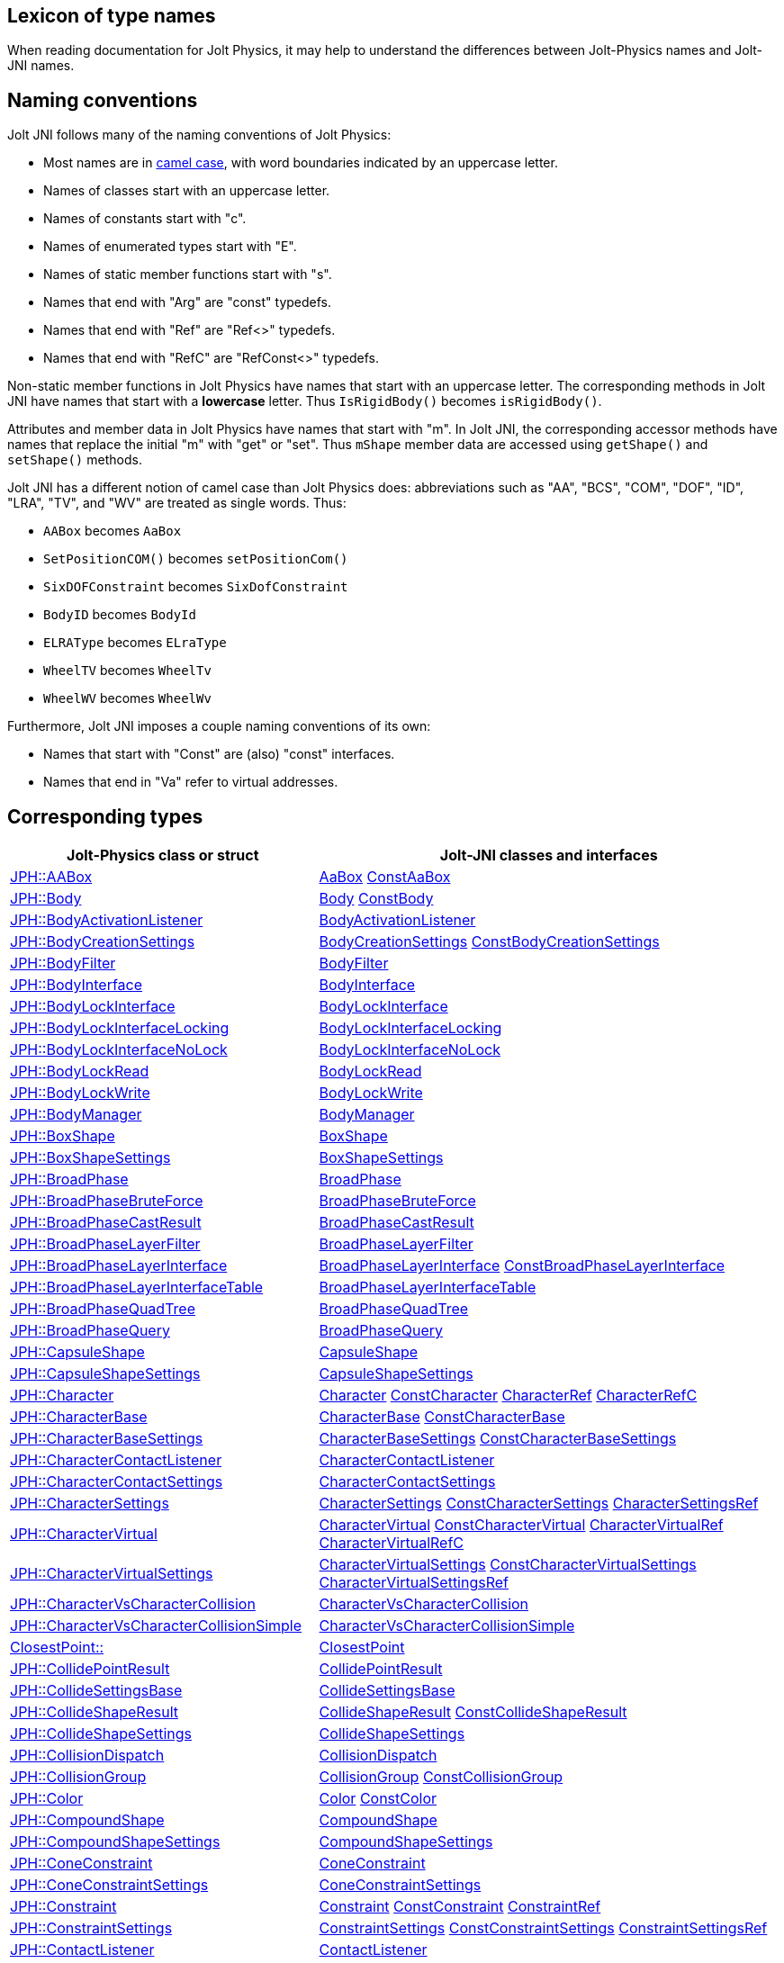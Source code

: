 == Lexicon of type names
:page-pagination:
:Project: Jolt JNI
:ProjectAdj: Jolt-JNI
:url-api: https://stephengold.github.io/jolt-jni-docs/javadoc/latest/com.github.stephengold.joltjni/com/github/stephengold/joltjni
:url-enwiki: https://en.wikipedia.org/wiki
:url-jolt: https://jrouwe.github.io/JoltPhysics/class_
:url-jolt-namespace: https://jrouwe.github.io/JoltPhysics/namespace_
:url-jolt-struct: https://jrouwe.github.io/JoltPhysics/struct_

When reading documentation for Jolt Physics,
it may help to understand the differences
between Jolt-Physics names and {ProjectAdj} names.


== Naming conventions

{Project} follows many of the naming conventions of Jolt Physics:

* Most names are in {url-enwiki}/Camel_case[camel case],
  with word boundaries indicated by an uppercase letter.
* Names of classes start with an uppercase letter.
* Names of constants start with "c".
* Names of enumerated types start with "E".
* Names of static member functions start with "s".
* Names that end with "Arg" are "const" typedefs.
* Names that end with "Ref" are "Ref<>" typedefs.
* Names that end with "RefC" are "RefConst<>" typedefs.

Non-static member functions in Jolt Physics
have names that start with an uppercase letter.
The corresponding methods in {Project}
have names that start with a *lowercase* letter.
Thus `IsRigidBody()` becomes `isRigidBody()`.

Attributes and member data in Jolt Physics
have names that start with "m".
In {Project}, the corresponding accessor methods
have names that replace the initial "m" with "get" or "set".
Thus `mShape` member data
are accessed using `getShape()` and `setShape()` methods.

{Project} has a different notion of camel case than Jolt Physics does:
abbreviations such as "AA", "BCS", "COM", "DOF", "ID", "LRA", "TV", and "WV"
are treated as single words.
Thus:

* `AABox` becomes `AaBox`
* `SetPositionCOM()` becomes `setPositionCom()`
* `SixDOFConstraint` becomes `SixDofConstraint`
* `BodyID` becomes `BodyId`
* `ELRAType` becomes `ELraType`
* `WheelTV` becomes `WheelTv`
* `WheelWV` becomes `WheelWv`

Furthermore, {Project} imposes a couple naming conventions of its own:

* Names that start with "Const" are (also) "const" interfaces.
* Names that end in "Va" refer to virtual addresses.


== Corresponding types

[cols="2,3",grid="none",options="header"]
|===
|Jolt-Physics class or struct
|{ProjectAdj} classes and interfaces

|{url-jolt}a_a_box.html[JPH::AABox]
|{url-api}/AaBox.html[AaBox]
 {url-api}/readonly/ConstAaBox.html[ConstAaBox]

|{url-jolt}body.html[JPH::Body]
|{url-api}/Body.html[Body]
 {url-api}/readonly/ConstBody.html[ConstBody]

|{url-jolt}body_activation_listener.html[JPH::BodyActivationListener]
|{url-api}/BodyActivationListener.html[BodyActivationListener]

|{url-jolt}body_creation_settings.html[JPH::BodyCreationSettings]
|{url-api}/BodyCreationSettings.html[BodyCreationSettings]
 {url-api}/readonly/ConstBodyCreationSettings.html[ConstBodyCreationSettings]

|{url-jolt}body_filter.html[JPH::BodyFilter]
|{url-api}/BodyFilter.html[BodyFilter]

|{url-jolt}body_interface.html[JPH::BodyInterface]
|{url-api}/BodyInterface.html[BodyInterface]

|{url-jolt}body_lock_interface.html[JPH::BodyLockInterface]
|{url-api}/BodyLockInterface.html[BodyLockInterface]

|{url-jolt}body_lock_interface_locking.html[JPH::BodyLockInterfaceLocking]
|{url-api}/BodyLockInterfaceLocking.html[BodyLockInterfaceLocking]

|{url-jolt}body_lock_interface_no_lock.html[JPH::BodyLockInterfaceNoLock]
|{url-api}/BodyLockInterfaceNoLock.html[BodyLockInterfaceNoLock]

|{url-jolt}body_lock_read.html[JPH::BodyLockRead]
|{url-api}/BodyLockRead.html[BodyLockRead]

|{url-jolt}body_lock_write.html[JPH::BodyLockWrite]
|{url-api}/BodyLockWrite.html[BodyLockWrite]

|{url-jolt}body_manager.html[JPH::BodyManager]
|{url-api}/BodyManager.html[BodyManager]

|{url-jolt}box_shape.html[JPH::BoxShape]
|{url-api}/BoxShape.html[BoxShape]

|{url-jolt}box_shape_settings.html[JPH::BoxShapeSettings]
|{url-api}/BoxShapeSettings.html[BoxShapeSettings]

|{url-jolt}broad_phase.html[JPH::BroadPhase]
|{url-api}/BroadPhase.html[BroadPhase]

|{url-jolt}broad_phase_brute_force.html[JPH::BroadPhaseBruteForce]
|{url-api}/BroadPhaseBruteForce.html[BroadPhaseBruteForce]

|{url-jolt}broad_phase_cast_result.html[JPH::BroadPhaseCastResult]
|{url-api}/BroadPhaseCastResult.html[BroadPhaseCastResult]

|{url-jolt}broad_phase_layer_filter.html[JPH::BroadPhaseLayerFilter]
|{url-api}/BroadPhaseLayerFilter.html[BroadPhaseLayerFilter]

|{url-jolt}broad_phase_layer_interface.html[JPH::BroadPhaseLayerInterface]
|{url-api}/BroadPhaseLayerInterface.html[BroadPhaseLayerInterface]
 {url-api}/readonly/ConstBroadPhaseLayerInterface.html[ConstBroadPhaseLayerInterface]

|{url-jolt}broad_phase_layer_interface_table.html[JPH::BroadPhaseLayerInterfaceTable]
|{url-api}/BroadPhaseLayerInterfaceTable.html[BroadPhaseLayerInterfaceTable]

|{url-jolt}broad_phase_quad_tree.html[JPH::BroadPhaseQuadTree]
|{url-api}/BroadPhaseQuadTree.html[BroadPhaseQuadTree]

|{url-jolt}broad_phase_query.html[JPH::BroadPhaseQuery]
|{url-api}/BroadPhaseQuery.html[BroadPhaseQuery]

|{url-jolt}capsule_shape.html[JPH::CapsuleShape]
|{url-api}/CapsuleShape.html[CapsuleShape]

|{url-jolt}capsule_shape_settings.html[JPH::CapsuleShapeSettings]
|{url-api}/CapsuleShapeSettings.html[CapsuleShapeSettings]

|{url-jolt}character.html[JPH::Character]
|{url-api}/Character.html[Character]
 {url-api}/readonly/ConstCharacter.html[ConstCharacter]
 {url-api}/CharacterRef.html[CharacterRef]
 {url-api}/CharacterRefC.html[CharacterRefC]

|{url-jolt}character_base.html[JPH::CharacterBase]
|{url-api}/CharacterBase.html[CharacterBase]
 {url-api}/readonly/ConstCharacterBase.html[ConstCharacterBase]

|{url-jolt}character_base_settings.html[JPH::CharacterBaseSettings]
|{url-api}/CharacterBaseSettings.html[CharacterBaseSettings]
 {url-api}/readonly/ConstCharacterBaseSettings.html[ConstCharacterBaseSettings]

|{url-jolt}character_contact_listener.html[JPH::CharacterContactListener]
|{url-api}/CharacterContactListener.html[CharacterContactListener]

|{url-jolt}character_contact_settings.html[JPH::CharacterContactSettings]
|{url-api}/CharacterContactSettings.html[CharacterContactSettings]

|{url-jolt}character_settings.html[JPH::CharacterSettings]
|{url-api}/CharacterSettings.html[CharacterSettings]
 {url-api}/readonly/ConstCharacterSettings.html[ConstCharacterSettings]
 {url-api}/CharacterSettingsRef.html[CharacterSettingsRef]

|{url-jolt}character_virtual.html[JPH::CharacterVirtual]
|{url-api}/CharacterVirtual.html[CharacterVirtual]
 {url-api}/readonly/ConstCharacterVirtual.html[ConstCharacterVirtual]
 {url-api}/CharacterVirtualRef.html[CharacterVirtualRef]
 {url-api}/CharacterVirtualRefC.html[CharacterVirtualRefC]

|{url-jolt}character_virtual_settings.html[JPH::CharacterVirtualSettings]
|{url-api}/CharacterVirtualSettings.html[CharacterVirtualSettings]
 {url-api}/readonly/ConstCharacterVirtualSettings.html[ConstCharacterVirtualSettings]
 {url-api}/CharacterVirtualSettingsRef.html[CharacterVirtualSettingsRef]

|{url-jolt}character_vs_character_collision.html[JPH::CharacterVsCharacterCollision]
|{url-api}/CharacterVsCharacterCollision.html[CharacterVsCharacterCollision]

|{url-jolt}character_vs_character_collision_simple.html[JPH::CharacterVsCharacterCollisionSimple]
|{url-api}/CharacterVsCharacterCollisionSimple.html[CharacterVsCharacterCollisionSimple]

|{url-jolt-namespace}closest_point.html[ClosestPoint::]
|{url-api}/ClosestPoint.html[ClosestPoint]

|{url-jolt}collide_point_result.html[JPH::CollidePointResult]
|{url-api}/CollidePointResult.html[CollidePointResult]

|{url-jolt}collide_settings_base.html[JPH::CollideSettingsBase]
|{url-api}/CollideSettingsBase.html[CollideSettingsBase]

|{url-jolt}collide_shape_result.html[JPH::CollideShapeResult]
|{url-api}/CollideShapeResult.html[CollideShapeResult]
 {url-api}/readonly/ConstCollideShapeResult.html[ConstCollideShapeResult]

|{url-jolt}collide_shape_settings.html[JPH::CollideShapeSettings]
|{url-api}/CollideShapeSettings.html[CollideShapeSettings]

|{url-jolt}collision_dispatch.html[JPH::CollisionDispatch]
|{url-api}/CollisionDispatch.html[CollisionDispatch]

|{url-jolt}collision_group.html[JPH::CollisionGroup]
|{url-api}/CollisionGroup.html[CollisionGroup]
 {url-api}/readonly/ConstCollisionGroup.html[ConstCollisionGroup]

|{url-jolt}color.html[JPH::Color]
|{url-api}/Color.html[Color]
 {url-api}/readonly/ConstColor.html[ConstColor]

|{url-jolt}compound_shape.html[JPH::CompoundShape]
|{url-api}/CompoundShape.html[CompoundShape]

|{url-jolt}compound_shape_settings.html[JPH::CompoundShapeSettings]
|{url-api}/CompoundShapeSettings.html[CompoundShapeSettings]

|{url-jolt}cone_constraint.html[JPH::ConeConstraint]
|{url-api}/ConeConstraint.html[ConeConstraint]

|{url-jolt}cone_constraint_settings.html[JPH::ConeConstraintSettings]
|{url-api}/ConeConstraintSettings.html[ConeConstraintSettings]

|{url-jolt}constraint.html[JPH::Constraint]
|{url-api}/Constraint.html[Constraint]
 {url-api}/readonly/ConstConstraint.html[ConstConstraint]
 {url-api}/ConstraintRef.html[ConstraintRef]

|{url-jolt}constraint_settings.html[JPH::ConstraintSettings]
|{url-api}/ConstraintSettings.html[ConstraintSettings]
 {url-api}/readonly/ConstConstraintSettings.html[ConstConstraintSettings]
 {url-api}/ConstraintSettingsRef.html[ConstraintSettingsRef]

|{url-jolt}contact_listener.html[JPH::ContactListener]
|{url-api}/ContactListener.html[ContactListener]

|{url-jolt}contact_manifold.html[JPH::ContactManifold]
|{url-api}/ContactManifold.html[ContactManifold]
 {url-api}/readonly/ConstContactManifold.html[ConstContactManifold]

|{url-jolt}contact_settings.html[JPH::ContactSettings]
|{url-api}/ContactSettings.html[ContactSettings]
 {url-api}/readonly/ConstContactSettings.html[ConstContactSettings]

|{url-jolt}convex_hull_builder.html[JPH::ConvexHullBuilder]
|{url-api}/ConvexHullBuilder.html[ConvexHullBuilder]

|{url-jolt}convex_hull_shape.html[JPH::ConvexHullShape]
|{url-api}/ConvexHullShape.html[ConvexHullShape]

|{url-jolt}convex_hull_shape_settings.html[JPH::ConvexHullShapeSettings]
|{url-api}/ConvexHullShapeSettings.html[ConvexHullShapeSettings]

|{url-jolt}convex_shape.html[JPH::ConvexShape]
|{url-api}/ConvexShape.html[ConvexShape]

|{url-jolt}convex_shape_settings.html[JPH::ConvexShapeSettings]
|{url-api}/ConvexShapeSettings.html[ConvexShapeSettings]
 {url-api}/readonly/ConstConvexShapeSettings.html[ConstConvexShapeSettings]

|{url-jolt}cylinder_shape.html[JPH::CylinderShape]
|{url-api}/CylinderShape.html[CylinderShape]

|{url-jolt}cylinder_shape_settings.html[JPH::CylinderShapeSettings]
|{url-api}/CylinderShapeSettings.html[CylinderShapeSettings]

|{url-jolt}debug_renderer.html[JPH::DebugRenderer]
|{url-api}/DebugRenderer.html[DebugRenderer]

|{url-jolt}debug_renderer_recorder.html[JPH::DebugRendererRecorder]
|{url-api}/DebugRendererRecorder.html[DebugRendererRecorder]

|{url-jolt}decorated_shape.html[JPH::DecoratedShape]
|{url-api}/DecoratedShape.html[DecoratedShape]

|{url-jolt}decorated_shape_settings.html[JPH::DecoratedShapeSettings]
|{url-api}/DecoratedShapeSettings.html[DecoratedShapeSettings]

|{url-jolt}default_broad_phase_layer_filter.html[JPH::DefaultBroadPhaseLayerFilter]
|{url-api}/DefaultBroadPhaseLayerFilter.html[DefaultBroadPhaseLayerFilter]

|{url-jolt}default_object_layer_filter.html[JPH::DefaultObjectLayerFilter]
|{url-api}/DefaultObjectLayerFilter.html[DefaultObjectLayerFilter]

|{url-jolt}distance_constraint.html[JPH::DistanceConstraint]
|{url-api}/DistanceConstraint.html[DistanceConstraint]

|{url-jolt}distance_constraint_settings.html[JPH::DistanceConstraintSettings]
|{url-api}/DistanceConstraintSettings.html[DistanceConstraintSettings]

|{url-jolt}empty_shape.html[JPH::EmptyShape]
|{url-api}/EmptyShape.html[EmptyShape]

|{url-jolt}empty_shape_settings.html[JPH::EmptyShapeSettings]
|{url-api}/EmptyShapeSettings.html[EmptyShapeSettings]

|{url-jolt}fixed_constraint.html[JPH::FixedConstraint]
|{url-api}/FixedConstraint.html[FixedConstraint]

|{url-jolt}fixed_constraint_settings.html[JPH::FixedConstraintSettings]
|{url-api}/FixedConstraintSettings.html[FixedConstraintSettings]

|{url-jolt}float2.html[JPH::Float2]
|{url-api}/Float2.html[Float2]

|{url-jolt}float3.html[JPH::Float3]
|{url-api}/Float3.html[Float3]

|{url-jolt}gear_constraint.html[JPH::GearConstraint]
|{url-api}/GearConstraint.html[GearConstraint]

|{url-jolt}gear_constraint_settings.html[JPH::GearConstraintSettings]
|{url-api}/GearConstraintSettings.html[GearConstraintSettings]

|{url-jolt}group_filter.html[JPH::GroupFilter]
|{url-api}/GroupFilter.html[GroupFilter]
 {url-api}/readonly/ConstGroupFilter.html[ConstGroupFilter]
 {url-api}/GroupFilterRef.html[GroupFilterRef]

|{url-jolt}group_filter_table.html[JPH::GroupFilterTable]
|{url-api}/GroupFilterTable.html[GroupFilterTable]
 {url-api}/GroupFilterTableRef.html[GroupFilterTableRef]

|{url-jolt}height_field_shape.html[JPH::HeightFieldShape]
|{url-api}/HeightFieldShape.html[HeightFieldShape]

|{url-jolt-namespace}height_field_shape_constants.html[HeightFieldShapeConstants::]
|{url-api}/HeightFieldShapeConstants.html[HeightFieldShapeConstants]

|{url-jolt}height_field_shape_settings.html[JPH::HeightFieldShapeSettings]
|{url-api}/HeightFieldShapeSettings.html[HeightFieldShapeSettings]

|{url-jolt}hinge_constraint.html[JPH::HingeConstraint]
|{url-api}/HingeConstraint.html[HingeConstraint]

|{url-jolt}hinge_constraint_settings.html[JPH::HingeConstraintSettings]
|{url-api}/HingeConstraintSettings.html[HingeConstraintSettings]

|{url-jolt}ignore_multiple_bodies_filter.html[JPH::IgnoreMultipleBodiesFilter]
|{url-api}/IgnoreMultipleBodiesFilter.html[IgnoreMultipleBodiesFilter]

|{url-jolt}indexed_triangle.html[JPH::IndexedTriangle]
|{url-api}/IndexedTriangle.html[IndexedTriangle]

|{url-jolt}indexed_triangle_no_material.html[JPH::IndexedTriangleNoMaterial]
|{url-api}/IndexedTriangleNoMaterial.html[IndexedTriangleNoMaterial]

|{url-jolt}job_system.html[JPH::JobSystem]
|{url-api}/JobSystem.html[JobSystem]

|{url-jolt}job_system_single_threaded.html[JPH::JobSystemSingleThreaded]
|{url-api}/JobSystemSingleThreaded.html[JobSystemSingleThreaded]

|{url-jolt}job_system_thread_pool.html[JPH::JobSystemThreadPool]
|{url-api}/JobSystemThreadPool.html[JobSystemThreadPool]

|{url-jolt}job_system_with_barrier.html[JPH::JobSystemWithBarrier]
|{url-api}/JobSystemWithBarrier.html[JobSystemWithBarrier]

|{url-jolt}mass_properties.html[JPH::MassProperties]
|{url-api}/MassProperties.html[MassProperties]
 {url-api}/readonly/ConstMassProperties.html[ConstMassProperties]

|{url-jolt}mat44.html[JPH::Mat44]
|{url-api}/Mat44.html[Mat44]
 {url-api}/readonly/Mat44Arg.html[Mat44Arg]

|{url-jolt}mesh_shape.html[JPH::MeshShape]
|{url-api}/MeshShape.html[MeshShape]

|{url-jolt}mesh_shape_settings.html[JPH::MeshShapeSettings]
|{url-api}/MeshShapeSettings.html[MeshShapeSettings]

|{url-jolt}motion_properties.html[JPH::MotionProperties]
|{url-api}/MotionProperties.html[MotionProperties]
 {url-api}/readonly/ConstMotionProperties.html[ConstMotionProperties]

|{url-jolt}motor_settings.html[JPH::MotorSettings]
|{url-api}/MotorSettings.html[MotorSettings]

|{url-jolt}motorcycle_controller.html[JPH::MotorcycleController]
|{url-api}/MotorcycleController.html[MotorcycleController]

|{url-jolt}motorcycle_controller_settings.html[JPH::MotorcycleControllerSettings]
|{url-api}/MotorcycleControllerSettings.html[MotorcycleControllerSettings]

|{url-jolt}mutable_compound_shape.html[JPH::MutableCompoundShape]
|{url-api}/MutableCompoundShape.html[MutableCompoundShape]

|{url-jolt}mutable_compound_shape_settings.html[JPH::MutableCompoundShapeSettings]
|{url-api}/MutableCompoundShapeSettings.html[MutableCompoundShapeSettings]

|{url-jolt}mutex.html[JPH::Mutex]
|{url-api}/Mutex.html[Mutex]

|{url-jolt}narrow_phase_query.html[JPH::NarrowPhaseQuery]
|{url-api}/NarrowPhaseQuery.html[NarrowPhaseQuery]

|{url-jolt}non_copyable.html[JPH::NonCopyable]
|{url-api}/NonCopyable.html[NonCopyable]

|{url-jolt}object_layer_filter.html[JPH::ObjectLayerFilter]
|{url-api}/ObjectLayerFilter.html[ObjectLayerFilter]

|{url-jolt}object_layer_pair_filter.html[JPH::ObjectLayerPairFilter]
|{url-api}/ObjectLayerPairFilter.html[ObjectLayerPairFilter]
 {url-api}/readonly/ConstObjectLayerPairFilter.html[ConstObjectLayerPairFilter]

|{url-jolt}object_layer_pair_filter_table.html[JPH::ObjectLayerPairFilterTable]
|{url-api}/ObjectLayerPairFilterTable.html[ObjectLayerPairFilterTable]

|{url-jolt}object_stream_in.html[JPH::ObjectStreamIn]
|{url-api}/ObjectStreamIn.html[ObjectStreamIn]

|{url-jolt}object_stream_out.html[JPH::ObjectStreamOut]
|{url-api}/ObjectStreamOut.html[ObjectStreamOut]

|{url-jolt}object_vs_broad_phase_layer_filter.html[JPH::ObjectVsBroadPhaseLayerFilter]
|{url-api}/ObjectVsBroadPhaseLayerFilter.html[ObjectVsBroadPhaseLayerFilter]
 {url-api}/readonly/ConstObjectVsBroadPhaseLayerFilter.html[ConstObjectVsBroadPhaseLayerFilter]

|{url-jolt}object_vs_broad_phase_layer_filter_table.html[JPH::ObjectVsBroadPhaseLayerFilterTable]
|{url-api}/ObjectVsBroadPhaseLayerFilterTable.html[ObjectVsBroadPhaseLayerFilterTable]

|{url-jolt}offset_center_of_mass_shape.html[JPH::OffsetCenterOfMassShape]
|{url-api}/OffsetCenterOfMassShape.html[OffsetCenterOfMassShape]

|{url-jolt}offset_center_of_mass_shape_settings.html[JPH::OffsetCenterOfMassShapeSettings]
|{url-api}/OffsetCenterOfMassShapeSettings.html[OffsetCenterOfMassShapeSettings]

|{url-jolt}oriented_box.html[JPH::OrientedBox]
|{url-api}/OrientedBox.html[OrientedBox]
 {url-api}/readonly/ConstOrientedBox.html[ConstOrientedBox]

|{url-jolt}path_constraint.html[JPH::PathConstraint]
|{url-api}/PathConstraint.html[PathConstraint]

|{url-jolt}path_constraint_path.html[JPH::PathConstraintPath]
|{url-api}/PathConstraintPath.html[PathConstraintPath]
 {url-api}/PathConstraintPathRef.html[PathConstraintPathRef]

|{url-jolt}path_constraint_path_hermite.html[JPH::PathConstraintPathHermite]
|{url-api}/PathConstraintPathHermite.html[PathConstraintPathHermite]

|{url-jolt}path_constraint_settings.html[JPH::PathConstraintSettings]
|{url-api}/PathConstraintSettings.html[PathConstraintSettings]

|{url-jolt}physics_material.html[JPH::PhysicsMaterial]
|{url-api}/PhysicsMaterial.html[PhysicsMaterial]
 {url-api}/readonly/ConstPhysicsMaterial.html[ConstPhysicsMaterial]
 {url-api}/PhysicsMaterialRef.html[PhysicsMaterialRef]
 {url-api}/PhysicsMaterialRefC.html[PhysicsMaterialRefC]

|{url-jolt}physics_material_simple.html[JPH::PhysicsMaterialSimple]
|{url-api}/PhysicsMaterialSimple.html[PhysicsMaterialSimple]

|{url-jolt}physics_scene.html[JPH::PhysicsScene]
|{url-api}/PhysicsScene.html[PhysicsScene]
 {url-api}/PhysicsSceneRef.html[PhysicsSceneRef]

|{url-jolt-struct}physics_settings.html[JPH::PhysicsSettings]
|{url-api}/PhysicsSettings.html[PhysicsSettings]

|{url-jolt}physics_step_listener.html[JPH::PhysicsStepListener]
|{url-api}/PhysicsStepListener.html[PhysicsStepListener]

|{url-jolt}physics_step_listener_context.html[JPH::PhysicsStepListenerContext]
|{url-api}/PhysicsStepListenerContext.html[PhysicsStepListenerContext]

|{url-jolt}physics_system.html[JPH::PhysicsSystem]
|{url-api}/PhysicsSystem.html[PhysicsSystem]

|{url-jolt}plane.html[JPH::Plane]
|{url-api}/Plane.html[Plane]
 {url-api}/readonly/ConstPlane.html[ConstPlane]

|{url-jolt}plane_shape.html[JPH::PlaneShape]
|{url-api}/PlaneShape.html[PlaneShape]

|{url-jolt}plane_shape_settings.html[JPH::PlaneShapeSettings]
|{url-api}/PlaneShapeSettings.html[PlaneShapeSettings]

|{url-jolt}point_constraint.html[JPH::PointConstraint]
|{url-api}/PointConstraint.html[PointConstraint]

|{url-jolt}point_constraint_settings.html[JPH::PointConstraintSettings]
|{url-api}/PointConstraintSettings.html[PointConstraintSettings]

|{url-jolt}pulley_constraint.html[JPH::PulleyConstraint]
|{url-api}/PulleyConstraint.html[PulleyConstraint]

|{url-jolt}pulley_constraint_settings.html[JPH::PulleyConstraintSettings]
|{url-api}/PulleyConstraintSettings.html[PulleyConstraintSettings]

|{url-jolt}quat.html[JPH::Quat]
|{url-api}/Quat.html[Quat]
 {url-api}/readonly/QuatArg.html[QuatArg]

|{url-jolt-struct}r_ray_cast.html[JPH::RRayCast]
|{url-api}/RRayCast.html[RRayCast]

|{url-jolt-struct}r_shape_cast.html[JPH::RShapeCast]
|{url-api}/RShapeCast.html[RShapeCast]

|{url-jolt}rack_and_pinion_constraint.html[JPH::RackAndPinionConstraint]
|{url-api}/RackAndPinionConstraint.html[RackAndPinionConstraint]

|{url-jolt}rack_and_pinion_constraint_settings.html[JPH::RackAndPinionConstraintSettings]
|{url-api}/RackAndPinionConstraintSettings.html[RackAndPinionConstraintSettings]

|{url-jolt}ragdoll.html[JPH::Ragdoll]
|{url-api}/Ragdoll.html[Ragdoll]
 {url-api}/RagdollRef.html[RagdollRef]

|{url-jolt}ragdoll_settings.html[JPH::RagdollSettings]
|{url-api}/RagdollSettings.html[RagdollSettings]
 {url-api}/RagdollSettingsRef.html[RagdollSettingsRef]

|{url-jolt-struct}ray_cast.html[JPH::RayCast]
|{url-api}/RayCast.html[RayCast]

|{url-jolt}ray_cast_result.html[JPH::RayCastResult]
|{url-api}/RayCastResult.html[RayCastResult]

|{url-jolt}ray_cast_settings.html[JPH::RayCastSettings]
|{url-api}/RayCastSettings.html[RayCastSettings]

|{url-jolt}rotated_translated_shape.html[JPH::RotatedTranslatedShape]
|{url-api}/RotatedTranslatedShape.html[RotatedTranslatedShape]

|{url-jolt}rotated_translated_shape_settings.html[JPH::RotatedTranslatedShapeSettings]
|{url-api}/RotatedTranslatedShapeSettings.html[RotatedTranslatedShapeSettings]

|{url-jolt-namespace}scale_helpers.html[ScaleHelpers::]
|{url-api}/ScaleHelpers.html[ScaleHelpers]

|{url-jolt}scaled_shape.html[JPH::ScaledShape]
|{url-api}/ScaledShape.html[ScaledShape]

|{url-jolt}scaled_shape_settings.html[JPH::ScaledShapeSettings]
|{url-api}/ScaledShapeSettings.html[ScaledShapeSettings]

|{url-jolt}serializable_object.html[JPH::SerializableObject]
|{url-api}/SerializableObject.html[SerializableObject]

|{url-jolt}shape.html[JPH::Shape]
|{url-api}/Shape.html[Shape]
 {url-api}/readonly/ConstShape.html[ConstShape]
 {url-api}/ShapeRef.html[ShapeRef]
 {url-api}/ShapeRefC.html[ShapeRefC]

|{url-jolt}shape_cast_result.html[JPH::ShapeCastResult]
|{url-api}/ShapeCastResult.html[ShapeCastResult]

|{url-jolt}shape_cast_settings.html[JPH::ShapeCastSettings]
|{url-api}/ShapeCastSettings.html[ShapeCastSettings]

|{url-jolt}shape_filter.html[JPH::ShapeFilter]
|{url-api}/ShapeFilter.html[ShapeFilter]

|{url-jolt}shape_settings.html[JPH::ShapeSettings]
|{url-api}/ShapeSettings.html[ShapeSettings]
 {url-api}/readonly/ConstShapeSettings.html[ConstShapeSettings]
 {url-api}/ShapeSettingsRef.html[ShapeSettingsRef]
 {url-api}/ShapeSettingsRefC.html[ShapeSettingsRefC]

|{url-jolt}shared_mutex.html[JPH::SharedMutex]
|{url-api}/SharedMutex.html[SharedMutex]

|{url-jolt}six_d_o_f_constraint.html[JPH::SixDOFConstraint]
|{url-api}/SixDofConstraint.html[SixDofConstraint]

|{url-jolt}six_d_o_f_constraint_settings.html[JPH::SixDOFConstraintSettings]
|{url-api}/SixDofConstraintSettings.html[SixDofConstraintSettings]

|{url-jolt}skeletal_animation.html[JPH::SkeletalAnimation]
|{url-api}/SkeletalAnimation.html[SkeletalAnimation]
 {url-api}/SkeletalAnimationRef.html[SkeletalAnimationRef]

|{url-jolt}skeleton.html[JPH::Skeleton]
|{url-api}/Skeleton.html[Skeleton]
 {url-api}/readonly/ConstSkeleton.html[ConstSkeleton]
 {url-api}/SkeletonRef.html[SkeletonRef]

|{url-jolt}skeleton_mapper.html[JPH::SkeletonMapper]
|{url-api}/SkeletonMapper.html[SkeletonMapper]
 {url-api}/SkeletonMapperRef.html[SkeletonMapperRef]

|{url-jolt}skeleton_pose.html[JPH::SkeletonPose]
|{url-api}/SkeletonPose.html[SkeletonPose]

|{url-jolt}slider_constraint.html[JPH::SliderConstraint]
|{url-api}/SliderConstraint.html[SliderConstraint]

|{url-jolt}slider_constraint_settings.html[JPH::SliderConstraintSettings]
|{url-api}/SliderConstraintSettings.html[SliderConstraintSettings]

|{url-jolt}soft_body_contact_listener.html[JPH::SoftBodyContactListener]
|{url-api}/SoftBodyContactListener.html[SoftBodyContactListener]

|{url-jolt}soft_body_contact_settings.html[JPH::SoftBodyContactSettings]
|{url-api}/SoftBodyContactSettings.html[SoftBodyContactSettings]
 {url-api}/readonly/ConstSoftBodyContactSettings.html[ConstSoftBodyContactSettings]

|{url-jolt}soft_body_creation_settings.html[JPH::SoftBodyCreationSettings]
|{url-api}/SoftBodyCreationSettings.html[SoftBodyCreationSettings]
 {url-api}/readonly/ConstSoftBodyCreationSettings.html[ConstSoftBodyCreationSettings]

|{url-jolt}soft_body_manifold.html[JPH::SoftBodyManifold]
|{url-api}/SoftBodyManifold.html[SoftBodyManifold]

|{url-jolt}soft_body_motion_properties.html[JPH::SoftBodyMotionProperties]
|{url-api}/SoftBodyMotionProperties.html[SoftBodyMotionProperties]
 {url-api}/readonly/ConstSoftBodyMotionProperties.html[ConstSoftBodyMotionProperties]

|{url-jolt}soft_body_shape.html[JPH::SoftBodyShape]
|{url-api}/SoftBodyShape.html[SoftBodyShape]

|{url-jolt}soft_body_shared_settings.html[JPH::SoftBodySharedSettings]
|{url-api}/SoftBodySharedSettings.html[SoftBodySharedSettings]
 {url-api}/readonly/ConstSoftBodySharedSettings.html[ConstSoftBodySharedSettings]
 {url-api}/SoftBodySharedSettingsRef.html[SoftBodySharedSettingsRef]

|{url-jolt}soft_body_vertex.html[JPH::SoftBodyVertex]
|{url-api}/SoftBodyVertex.html[SoftBodyVertex]
 {url-api}/readonly/ConstSoftBodyVertex.html[ConstSoftBodyVertex]

|{url-jolt}specified_broad_phase_layer_filter.html[JPH::SpecifiedBroadPhaseLayerFilter]
|{url-api}/SpecifiedBroadPhaseLayerFilter.html[SpecifiedBroadPhaseLayerFilter]

|{url-jolt}specified_object_layer_filter.html[JPH::SpecifiedObjectLayerFilter]
|{url-api}/SpecifiedObjectLayerFilter.html[SpecifiedObjectLayerFilter]

|{url-jolt}sphere.html[JPH::Sphere]
|{url-api}/Sphere.html[Sphere]

|{url-jolt}sphere_shape.html[JPH::SphereShape]
|{url-api}/SphereShape.html[SphereShape]

|{url-jolt}sphere_shape_settings.html[JPH::SphereShapeSettings]
|{url-api}/SphereShapeSettings.html[SphereShapeSettings]

|{url-jolt}spring_settings.html[JPH::SpringSettings]
|{url-api}/SpringSettings.html[SpringSettings]

|{url-jolt}state_recorder.html[JPH::StateRecorder]
|{url-api}/StateRecorder.html[StateRecorder]

|{url-jolt}state_recorder_filter.html[JPH::StateRecorderFilter]
|{url-api}/StateRecorderFilter.html[StateRecorderFilter]

|{url-jolt}state_recorder_impl.html[JPH::StateRecorderImpl]
|{url-api}/StateRecorderImpl.html[StateRecorderImpl]

|{url-jolt}static_compound_shape.html[JPH::StaticCompoundShape]
|{url-api}/StaticCompoundShape.html[StaticCompoundShape]

|{url-jolt}static_compound_shape_settings.html[JPH::StaticCompoundShapeSettings]
|{url-api}/StaticCompoundShapeSettings.html[StaticCompoundShapeSettings]

|{url-jolt}stream_in.html[JPH::StreamIn]
|{url-api}/StreamIn.html[StreamIn]

|{url-jolt}stream_in_wrapper.html[JPH::StreamInWrapper]
|{url-api}/StreamInWrapper.html[StreamInWrapper]

|{url-jolt}stream_out.html[JPH::StreamOut]
|{url-api}/StreamOut.html[StreamOut]

|{url-jolt}stream_out_wrapper.html[JPH::StreamOutWrapper]
|{url-api}/StreamOutWrapper.html[StreamOutWrapper]

|{url-jolt}sub_shape_i_d_creator.html[JPH::SubShapeIDCreator]
|{url-api}/SubShapeIdCreator.html[SubShapeIdCreator]

|{url-jolt}sub_shape_i_d_pair.html[JPH::SubShapeIDPair]
|{url-api}/SubShapeIdPair.html[SubShapeIdPair]
 {url-api}/readonly/ConstSubShapeIdPair.html[ConstSubShapeIdPair]

|{url-jolt}swing_twist_constraint.html[JPH::SwingTwistConstraint]
|{url-api}/SwingTwistConstraint.html[SwingTwistConstraint]

|{url-jolt}swing_twist_constraint_settings.html[JPH::SwingTwistConstraintSettings]
|{url-api}/SwingTwistConstraintSettings.html[SwingTwistConstraintSettings]

|{url-jolt}tapered_capsule_shape.html[JPH::TaperedCapsuleShape]
|{url-api}/TaperedCapsuleShape.html[TaperedCapsuleShape]

|{url-jolt}tapered_capsule_shape_settings.html[JPH::TaperedCapsuleShapeSettings]
|{url-api}/TaperedCapsuleShapeSettings.html[TaperedCapsuleShapeSettings]

|{url-jolt}tapered_cylinder_shape.html[JPH::TaperedCylinderShape]
|{url-api}/TaperedCylinderShape.html[TaperedCylinderShape]

|{url-jolt}tapered_cylinder_shape_settings.html[JPH::TaperedCylinderShapeSettings]
|{url-api}/TaperedCylinderShapeSettings.html[TaperedCylinderShapeSettings]

|{url-jolt}temp_allocator.html[JPH::TempAllocator]
|{url-api}/TempAllocator.html[TempAllocator]

|{url-jolt}temp_allocator_impl.html[JPH::TempAllocatorImpl]
|{url-api}/TempAllocatorImpl.html[TempAllocatorImpl]

|{url-jolt}temp_allocator_impl_with_malloc_fallback.html[JPH::TempAllocatorImplWithMallocFallback]
|{url-api}/TempAllocatorImplWithMallocFallback.html[TempAllocatorImplWithMallocFallback]

|{url-jolt}temp_allocator_malloc.html[JPH::TempAllocatorMalloc]
|{url-api}/TempAllocatorMalloc.html[TempAllocatorMalloc]

|{url-jolt}tracked_vehicle_controller.html[JPH::TrackedVehicleController]
|{url-api}/TrackedVehicleController.html[TrackedVehicleController]

|{url-jolt}tracked_vehicle_controller_settings.html[JPH::TrackedVehicleControllerSettings]
|{url-api}/TrackedVehicleControllerSettings.html[TrackedVehicleControllerSettings]

|{url-jolt}transformed_shape.html[JPH::TransformedShape]
|{url-api}/TransformedShape.html[TransformedShape]
 {url-api}/readonly/ConstTransformedShape.html[ConstTransformedShape]

|{url-jolt}triangle.html[JPH::Triangle]
|{url-api}/Triangle.html[Triangle]

|{url-jolt}triangle_shape.html[JPH::TriangleShape]
|{url-api}/TriangleShape.html[TriangleShape]

|{url-jolt}triangle_shape_settings.html[JPH::TriangleShapeSettings]
|{url-api}/TriangleShapeSettings.html[TriangleShapeSettings]

|{url-jolt}two_body_constraint.html[JPH::TwoBodyConstraint]
|{url-api}/TwoBodyConstraint.html[TwoBodyConstraint]
 {url-api}/readonly/ConstTwoBodyConstraint.html[ConstTwoBodyConstraint]
 {url-api}/TwoBodyConstraintRef.html[TwoBodyConstraintRef]

|{url-jolt}two_body_constraint_settings.html[JPH::TwoBodyConstraintSettings]
|{url-api}/TwoBodyConstraintSettings.html[TwoBodyConstraintSettings]
 {url-api}/TwoBodyConstraintSettingsRef.html[TwoBodyConstraintSettingsRef]

|{url-jolt}u_vec4.html[JPH::UVec4]
|{url-api}/UVec4.html[UVec4]
 {url-api}/readonly/UVec4Arg.html[UVec4Arg]

|{url-jolt}vec3.html[JPH::Vec3]
|{url-api}/Vec3.html[Vec3]
 {url-api}/readonly/Vec3Arg.html[Vec3Arg]

|{url-jolt}vec4.html[JPH::Vec4]
|{url-api}/Vec4.html[Vec4]
 {url-api}/readonly/Vec4Arg.html[Vec4Arg]

|{url-jolt}vehicle_anti_roll_bar.html[JPH::VehicleAntiRollBar]
|{url-api}/VehicleAntiRollBar.html[VehicleAntiRollBar]

|{url-jolt}vehicle_collision_tester.html[JPH::VehicleCollisionTester]
|{url-api}/VehicleCollisionTester.html[VehicleCollisionTester]
 {url-api}/VehicleCollisionTesterRef.html[VehicleCollisionTesterRef]

|{url-jolt}vehicle_collision_tester_cast_cylinder.html[JPH::VehicleCollisionTesterCastCylinder]
|{url-api}/VehicleCollisionTesterCastCylinder.html[VehicleCollisionTesterCastCylinder]
 {url-api}/VehicleCollisionTesterCastCylinderRef.html[VehicleCollisionTesterCastCylinderRef]

|{url-jolt}vehicle_collision_tester_cast_sphere.html[JPH::VehicleCollisionTesterCastSphere]
|{url-api}/VehicleCollisionTesterCastSphere.html[VehicleCollisionTesterCastSphere]
 {url-api}/VehicleCollisionTesterCastSphereRef.html[VehicleCollisionTesterCastSphereRef]

|{url-jolt}vehicle_collision_tester_ray.html[JPH::VehicleCollisionTesterRay]
|{url-api}/VehicleCollisionTesterRay.html[VehicleCollisionTesterRay]
 {url-api}/VehicleCollisionTesterRayRef.html[VehicleCollisionTesterRayRef]

|{url-jolt}vehicle_constraint.html[JPH::VehicleConstraint]
|{url-api}/VehicleConstraint.html[VehicleConstraint]
 {url-api}/VehicleConstraintRef.html[VehicleConstraintRef]

|{url-jolt}vehicle_constraint_settings.html[JPH::VehicleConstraintSettings]
|{url-api}/VehicleConstraintSettings.html[VehicleConstraintSettings]

|{url-jolt}vehicle_controller.html[JPH::VehicleController]
|{url-api}/VehicleController.html[VehicleController]

|{url-jolt}vehicle_controller_settings.html[JPH::VehicleControllerSettings]
|{url-api}/VehicleControllerSettings.html[VehicleControllerSettings]
 {url-api}/VehicleControllerSettingsRef.html[VehicleControllerSettingsRef]

|{url-jolt}vehicle_differential_settings.html[JPH::VehicleDifferentialSettings]
|{url-api}/VehicleDifferentialSettings.html[VehicleDifferentialSettings]

|{url-jolt}vehicle_engine.html[JPH::VehicleEngine]
|{url-api}/VehicleEngine.html[VehicleEngine]

|{url-jolt}vehicle_engine_settings.html[JPH::VehicleEngineSettings]
|{url-api}/VehicleEngineSettings.html[VehicleEngineSettings]

|{url-jolt}vehicle_track_settings.html[JPH::VehicleTrackSettings]
|{url-api}/VehicleTrackSettings.html[VehicleTrackSettings]

|{url-jolt}vehicle_transmission.html[JPH::VehicleTransmission]
|{url-api}/VehicleTransmission.html[VehicleTransmission]

|{url-jolt}vehicle_transmission_settings.html[JPH::VehicleTransmissionSettings]
|{url-api}/VehicleTransmissionSettings.html[VehicleTransmissionSettings]

|{url-jolt}wheel.html[JPH::Wheel]
|{url-api}/Wheel.html[Wheel]

|{url-jolt}wheel_settings.html[JPH::WheelSettings]
|{url-api}/WheelSettings.html[WheelSettings]
 {url-api}/readonly/ConstWheelSettings.html[ConstWheelSettings]

|{url-jolt}wheel_settings_t_v.html[JPH::WheelSettingsTV]
|{url-api}/WheelSettingsTv.html[WheelSettingsTv]
 {url-api}/WheelSettingsTvRef.html[WheelSettingsTvRef]

|{url-jolt}wheel_settings_w_v.html[JPH::WheelSettingsWV]
|{url-api}/WheelSettingsWv.html[WheelSettingsWv]
 {url-api}/WheelSettingsWvRef.html[WheelSettingsWvRef]

|{url-jolt}wheel_t_v.html[JPH::WheelTV]
|{url-api}/WheelTv.html[WheelTv]

|{url-jolt}wheel_w_v.html[JPH::WheelWV]
|{url-api}/WheelWv.html[WheelWv]

|{url-jolt}wheeled_vehicle_controller.html[JPH::WheeledVehicleController]
|{url-api}/WheeledVehicleController.html[WheeledVehicleController]

|{url-jolt}wheeled_vehicle_controller_settings.html[JPH::WheeledVehicleControllerSettings]
|{url-api}/WheeledVehicleControllerSettings.html[WheeledVehicleControllerSettings]

|===
